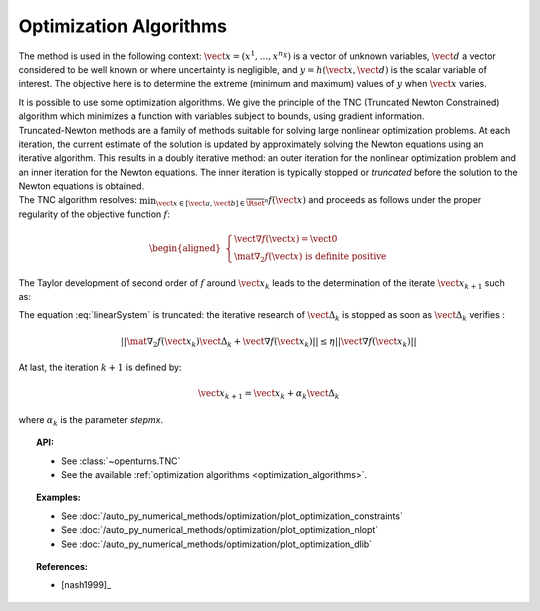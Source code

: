 .. _optimization_algorithm:

Optimization Algorithms
-----------------------

The method is used in the following context:
:math:`\vect{x}= \left( x^1,\ldots,x^{n_X} \right)` is a vector of
unknown variables, :math:`\vect{d}` a vector considered to be well known
or where uncertainty is negligible, and
:math:`y = h(\vect{x},\vect{d})` is the scalar variable of interest.
The objective here is to determine the extreme (minimum and maximum)
values of :math:`y` when :math:`\vect{x}` varies.

| It is possible to use some optimization algorithms. We give the
  principle of the TNC (Truncated Newton Constrained) algorithm which
  minimizes a function with variables subject to bounds, using gradient
  information.
| Truncated-Newton methods are a family of methods suitable for solving
  large nonlinear optimization problems. At each iteration, the current
  estimate of the solution is updated by approximately solving the
  Newton equations using an iterative algorithm. This results in a
  doubly iterative method: an outer iteration for the nonlinear
  optimization problem and an inner iteration for the Newton equations.
  The inner iteration is typically stopped or *truncated* before the
  solution to the Newton equations is obtained.
| The TNC algorithm resolves:
  :math:`\min_{\vect{x} \in [\vect{a},\vect{b}] \in \overline{\Rset}^n} f(\vect{x})`
  and proceeds as follows under the proper regularity of the objective
  function :math:`f`:

  .. math::

     \begin{aligned}
         \left\{
         \begin{array}{l}
           \vect{\nabla f}(\vect{x}) =\vect{0}  \\
           \mat{\nabla_2} f(\vect{x}) \mbox{ is definite positive}
         \end{array}
         \right.
       \end{aligned}

The Taylor development of second order of :math:`f` around
:math:`\vect{x}_k` leads to the determination of the iterate
:math:`\vect{x}_{k+1}` such as:

.. math::
  :label: linearSystem

    \left\{
    \begin{array}{lcl}
      \vect{\Delta}_k & = & \vect{x}_{k+1} - \vect{x}_k  \\
      \mat{\nabla_2} f(\vect{x}_k)\vect{\Delta}_k & = & -\vect{\nabla f}(\vect{x}_k)
    \end{array}
    \right.

The equation :eq:`linearSystem` is truncated: the iterative research of
:math:`\vect{\Delta}_k` is stopped as soon as :math:`\vect{\Delta}_k`
verifies :

.. math::

    || \mat{\nabla_2} f(\vect{x}_k)\vect{\Delta}_k + \vect{\nabla f}(\vect{x}_k) || \leq \eta ||\vect{\nabla f}(\vect{x}_k) ||

At last, the iteration :math:`k+1` is defined by:

.. math::

    \vect{x}_{k+1} = \vect{x}_k + \alpha_k \vect{\Delta}_k

where :math:`\alpha_k` is the parameter *stepmx*.


.. topic:: API:

    - See :class:`~openturns.TNC`
    - See the available :ref:`optimization algorithms <optimization_algorithms>`.

.. topic:: Examples:

    - See :doc:`/auto_py_numerical_methods/optimization/plot_optimization_constraints`
    - See :doc:`/auto_py_numerical_methods/optimization/plot_optimization_nlopt`
    - See :doc:`/auto_py_numerical_methods/optimization/plot_optimization_dlib`

.. topic:: References:

    - [nash1999]_

